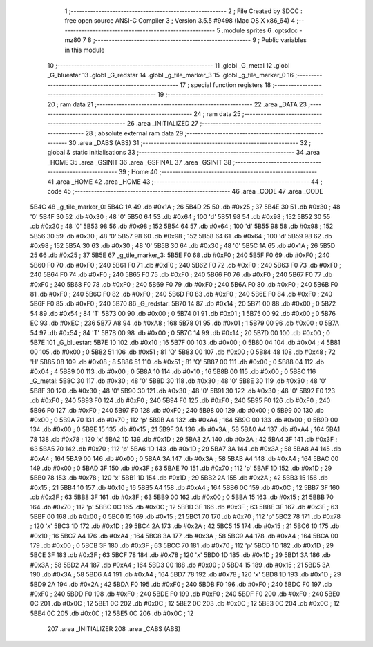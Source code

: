                               1 ;--------------------------------------------------------
                              2 ; File Created by SDCC : free open source ANSI-C Compiler
                              3 ; Version 3.5.5 #9498 (Mac OS X x86_64)
                              4 ;--------------------------------------------------------
                              5 	.module sprites
                              6 	.optsdcc -mz80
                              7 	
                              8 ;--------------------------------------------------------
                              9 ; Public variables in this module
                             10 ;--------------------------------------------------------
                             11 	.globl _G_metal
                             12 	.globl _G_bluestar
                             13 	.globl _G_redstar
                             14 	.globl _g_tile_marker_3
                             15 	.globl _g_tile_marker_0
                             16 ;--------------------------------------------------------
                             17 ; special function registers
                             18 ;--------------------------------------------------------
                             19 ;--------------------------------------------------------
                             20 ; ram data
                             21 ;--------------------------------------------------------
                             22 	.area _DATA
                             23 ;--------------------------------------------------------
                             24 ; ram data
                             25 ;--------------------------------------------------------
                             26 	.area _INITIALIZED
                             27 ;--------------------------------------------------------
                             28 ; absolute external ram data
                             29 ;--------------------------------------------------------
                             30 	.area _DABS (ABS)
                             31 ;--------------------------------------------------------
                             32 ; global & static initialisations
                             33 ;--------------------------------------------------------
                             34 	.area _HOME
                             35 	.area _GSINIT
                             36 	.area _GSFINAL
                             37 	.area _GSINIT
                             38 ;--------------------------------------------------------
                             39 ; Home
                             40 ;--------------------------------------------------------
                             41 	.area _HOME
                             42 	.area _HOME
                             43 ;--------------------------------------------------------
                             44 ; code
                             45 ;--------------------------------------------------------
                             46 	.area _CODE
                             47 	.area _CODE
   5B4C                      48 _g_tile_marker_0:
   5B4C 1A                   49 	.db #0x1A	; 26
   5B4D 25                   50 	.db #0x25	; 37
   5B4E 30                   51 	.db #0x30	; 48	'0'
   5B4F 30                   52 	.db #0x30	; 48	'0'
   5B50 64                   53 	.db #0x64	; 100	'd'
   5B51 98                   54 	.db #0x98	; 152
   5B52 30                   55 	.db #0x30	; 48	'0'
   5B53 98                   56 	.db #0x98	; 152
   5B54 64                   57 	.db #0x64	; 100	'd'
   5B55 98                   58 	.db #0x98	; 152
   5B56 30                   59 	.db #0x30	; 48	'0'
   5B57 98                   60 	.db #0x98	; 152
   5B58 64                   61 	.db #0x64	; 100	'd'
   5B59 98                   62 	.db #0x98	; 152
   5B5A 30                   63 	.db #0x30	; 48	'0'
   5B5B 30                   64 	.db #0x30	; 48	'0'
   5B5C 1A                   65 	.db #0x1A	; 26
   5B5D 25                   66 	.db #0x25	; 37
   5B5E                      67 _g_tile_marker_3:
   5B5E F0                   68 	.db #0xF0	; 240
   5B5F F0                   69 	.db #0xF0	; 240
   5B60 F0                   70 	.db #0xF0	; 240
   5B61 F0                   71 	.db #0xF0	; 240
   5B62 F0                   72 	.db #0xF0	; 240
   5B63 F0                   73 	.db #0xF0	; 240
   5B64 F0                   74 	.db #0xF0	; 240
   5B65 F0                   75 	.db #0xF0	; 240
   5B66 F0                   76 	.db #0xF0	; 240
   5B67 F0                   77 	.db #0xF0	; 240
   5B68 F0                   78 	.db #0xF0	; 240
   5B69 F0                   79 	.db #0xF0	; 240
   5B6A F0                   80 	.db #0xF0	; 240
   5B6B F0                   81 	.db #0xF0	; 240
   5B6C F0                   82 	.db #0xF0	; 240
   5B6D F0                   83 	.db #0xF0	; 240
   5B6E F0                   84 	.db #0xF0	; 240
   5B6F F0                   85 	.db #0xF0	; 240
   5B70                      86 _G_redstar:
   5B70 14                   87 	.db #0x14	; 20
   5B71 00                   88 	.db #0x00	; 0
   5B72 54                   89 	.db #0x54	; 84	'T'
   5B73 00                   90 	.db #0x00	; 0
   5B74 01                   91 	.db #0x01	; 1
   5B75 00                   92 	.db #0x00	; 0
   5B76 EC                   93 	.db #0xEC	; 236
   5B77 A8                   94 	.db #0xA8	; 168
   5B78 01                   95 	.db #0x01	; 1
   5B79 00                   96 	.db #0x00	; 0
   5B7A 54                   97 	.db #0x54	; 84	'T'
   5B7B 00                   98 	.db #0x00	; 0
   5B7C 14                   99 	.db #0x14	; 20
   5B7D 00                  100 	.db #0x00	; 0
   5B7E                     101 _G_bluestar:
   5B7E 10                  102 	.db #0x10	; 16
   5B7F 00                  103 	.db #0x00	; 0
   5B80 04                  104 	.db #0x04	; 4
   5B81 00                  105 	.db #0x00	; 0
   5B82 51                  106 	.db #0x51	; 81	'Q'
   5B83 00                  107 	.db #0x00	; 0
   5B84 48                  108 	.db #0x48	; 72	'H'
   5B85 08                  109 	.db #0x08	; 8
   5B86 51                  110 	.db #0x51	; 81	'Q'
   5B87 00                  111 	.db #0x00	; 0
   5B88 04                  112 	.db #0x04	; 4
   5B89 00                  113 	.db #0x00	; 0
   5B8A 10                  114 	.db #0x10	; 16
   5B8B 00                  115 	.db #0x00	; 0
   5B8C                     116 _G_metal:
   5B8C 30                  117 	.db #0x30	; 48	'0'
   5B8D 30                  118 	.db #0x30	; 48	'0'
   5B8E 30                  119 	.db #0x30	; 48	'0'
   5B8F 30                  120 	.db #0x30	; 48	'0'
   5B90 30                  121 	.db #0x30	; 48	'0'
   5B91 30                  122 	.db #0x30	; 48	'0'
   5B92 F0                  123 	.db #0xF0	; 240
   5B93 F0                  124 	.db #0xF0	; 240
   5B94 F0                  125 	.db #0xF0	; 240
   5B95 F0                  126 	.db #0xF0	; 240
   5B96 F0                  127 	.db #0xF0	; 240
   5B97 F0                  128 	.db #0xF0	; 240
   5B98 00                  129 	.db #0x00	; 0
   5B99 00                  130 	.db #0x00	; 0
   5B9A 70                  131 	.db #0x70	; 112	'p'
   5B9B A4                  132 	.db #0xA4	; 164
   5B9C 00                  133 	.db #0x00	; 0
   5B9D 00                  134 	.db #0x00	; 0
   5B9E 15                  135 	.db #0x15	; 21
   5B9F 3A                  136 	.db #0x3A	; 58
   5BA0 A4                  137 	.db #0xA4	; 164
   5BA1 78                  138 	.db #0x78	; 120	'x'
   5BA2 1D                  139 	.db #0x1D	; 29
   5BA3 2A                  140 	.db #0x2A	; 42
   5BA4 3F                  141 	.db #0x3F	; 63
   5BA5 70                  142 	.db #0x70	; 112	'p'
   5BA6 1D                  143 	.db #0x1D	; 29
   5BA7 3A                  144 	.db #0x3A	; 58
   5BA8 A4                  145 	.db #0xA4	; 164
   5BA9 00                  146 	.db #0x00	; 0
   5BAA 3A                  147 	.db #0x3A	; 58
   5BAB A4                  148 	.db #0xA4	; 164
   5BAC 00                  149 	.db #0x00	; 0
   5BAD 3F                  150 	.db #0x3F	; 63
   5BAE 70                  151 	.db #0x70	; 112	'p'
   5BAF 1D                  152 	.db #0x1D	; 29
   5BB0 78                  153 	.db #0x78	; 120	'x'
   5BB1 1D                  154 	.db #0x1D	; 29
   5BB2 2A                  155 	.db #0x2A	; 42
   5BB3 15                  156 	.db #0x15	; 21
   5BB4 10                  157 	.db #0x10	; 16
   5BB5 A4                  158 	.db #0xA4	; 164
   5BB6 0C                  159 	.db #0x0C	; 12
   5BB7 3F                  160 	.db #0x3F	; 63
   5BB8 3F                  161 	.db #0x3F	; 63
   5BB9 00                  162 	.db #0x00	; 0
   5BBA 15                  163 	.db #0x15	; 21
   5BBB 70                  164 	.db #0x70	; 112	'p'
   5BBC 0C                  165 	.db #0x0C	; 12
   5BBD 3F                  166 	.db #0x3F	; 63
   5BBE 3F                  167 	.db #0x3F	; 63
   5BBF 00                  168 	.db #0x00	; 0
   5BC0 15                  169 	.db #0x15	; 21
   5BC1 70                  170 	.db #0x70	; 112	'p'
   5BC2 78                  171 	.db #0x78	; 120	'x'
   5BC3 1D                  172 	.db #0x1D	; 29
   5BC4 2A                  173 	.db #0x2A	; 42
   5BC5 15                  174 	.db #0x15	; 21
   5BC6 10                  175 	.db #0x10	; 16
   5BC7 A4                  176 	.db #0xA4	; 164
   5BC8 3A                  177 	.db #0x3A	; 58
   5BC9 A4                  178 	.db #0xA4	; 164
   5BCA 00                  179 	.db #0x00	; 0
   5BCB 3F                  180 	.db #0x3F	; 63
   5BCC 70                  181 	.db #0x70	; 112	'p'
   5BCD 1D                  182 	.db #0x1D	; 29
   5BCE 3F                  183 	.db #0x3F	; 63
   5BCF 78                  184 	.db #0x78	; 120	'x'
   5BD0 1D                  185 	.db #0x1D	; 29
   5BD1 3A                  186 	.db #0x3A	; 58
   5BD2 A4                  187 	.db #0xA4	; 164
   5BD3 00                  188 	.db #0x00	; 0
   5BD4 15                  189 	.db #0x15	; 21
   5BD5 3A                  190 	.db #0x3A	; 58
   5BD6 A4                  191 	.db #0xA4	; 164
   5BD7 78                  192 	.db #0x78	; 120	'x'
   5BD8 1D                  193 	.db #0x1D	; 29
   5BD9 2A                  194 	.db #0x2A	; 42
   5BDA F0                  195 	.db #0xF0	; 240
   5BDB F0                  196 	.db #0xF0	; 240
   5BDC F0                  197 	.db #0xF0	; 240
   5BDD F0                  198 	.db #0xF0	; 240
   5BDE F0                  199 	.db #0xF0	; 240
   5BDF F0                  200 	.db #0xF0	; 240
   5BE0 0C                  201 	.db #0x0C	; 12
   5BE1 0C                  202 	.db #0x0C	; 12
   5BE2 0C                  203 	.db #0x0C	; 12
   5BE3 0C                  204 	.db #0x0C	; 12
   5BE4 0C                  205 	.db #0x0C	; 12
   5BE5 0C                  206 	.db #0x0C	; 12
                            207 	.area _INITIALIZER
                            208 	.area _CABS (ABS)
